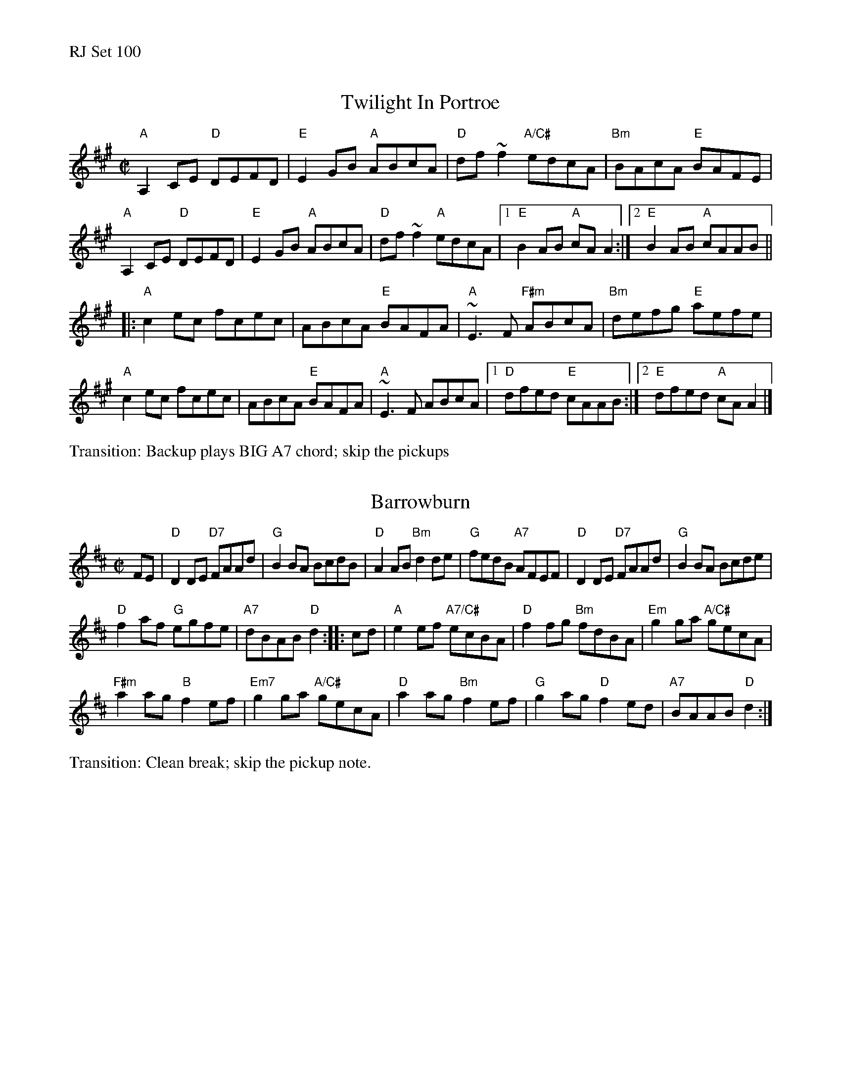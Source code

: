 %%text RJ Set 100


X: 1
T: Twilight In Portroe
M: C|
L: 1/8
R: reel
K: A
"A"A,2CE "D"DEFD | "E"E2GB "A"ABcA | "D"df~f2 "A/C#"edcA | "Bm"BAcA "E"BAFE |
"A"A,2CE "D"DEFD | "E"E2GB "A"ABcA | "D"df~f2 "A"edcA |1 "E"B2AB "A"cAA2 :|2 "E"B2AB "A"cAAB ||
|:\
"A"c2ec fcec | ABcA "E"BAFA | "A"~E3F "F#m"ABcA | "Bm"defg "E"aefe |
"A"c2ec fcec | ABcA "E"BAFA | "A"~E3F ABcA |1 "D"dfed "E"cAAB :|2 "E"dfed "A"cAA2 |]
%%text Transition: Backup plays BIG A7 chord; skip the pickups


X: 2
T: Barrowburn
M: C|
L: 1/8
R: reel
K: D
FE |\
"D"D2DE "D7"FAAd | "G"B2BA BcdB |\
"D"A2AB "Bm"d2de | "G"fedB "A7"AFEF |\
"D"D2DE "D7"FAAd | "G"B2BA Bcde |
"D"f2af "G"egfe | "A7"dBAB "D"d2 ::\
cd |\
"A"e2ef "A7/C#"ecBA | "D"f2fg "Bm"fdBA |\
"Em"g2ga "A/C#"gecA |
"F#m"a2ag "B"f2ef |\
"Em7"g2ga "A/C#"gecA | "D"a2ag "Bm"f2ef |\
"G"g2ag "D"f2ed | "A7"BAAB "D"d2 :|
%%text Transition: Clean break; skip the pickup note.


X: 3
T: Cooley's Reel
M: C|
L: 1/8
R: reel
K: Edor
F2 |\
"Em"EBBA B2 EB | B2 AB dBAG |\
"D"(3FED AD BDAD | (3FED AD BAGF |\
"Em"EBBA B2 EB | B2 AB defg |
"D"afec dBAF | "Bm"DEFD "Em"E2 ::\
gf |\
"Em"eB (3BBB eBgf | eB (3BBB gedB |\
"D"A2 FA DAFA | BAFA "Bm"defg |
"Em"eB (3BBB eBgf | eB (3BBB defg |\
"D"afec ["cont" dBAF | "Bm"DEFD "Em"E2 :|\
["trans" "Bm"dBAF | "Em".E2z2 "E7"A3F |


X: 4
T: The Road to Errogie % (R-176)
S: Scottish reel, originally in B major
Z:
C: \251Adam Sutherland
M: C|
L: 1/8
K: A
AF |:   "A"EA A2 "E"BABc | "A"eA A2 "E"Bcea | "D"f3f "A"ecAc | "Bm"BABc [1,3 "E"BAFA :|[2,4 "A"A2 :|
|: ce | "A"a2-a a-a2ba | "A7"c'3b a3 e | "D"f2 ea- "A"ae f2- | "Bm"feae "E"fe ||
[1 ce | "A"a2-a a-a2ba | "A7"c'3b a3 e | "D"f3 a "A"ecAc | "E"BABc "A"A2 :|
[2 ce | "A"EA A2 "E"BABc | "A"eA A2 "E"Bcea | "D"f3f "A"ecAc | "E"BABc "A"A2 |]
%%text Ending: Choke the last note

